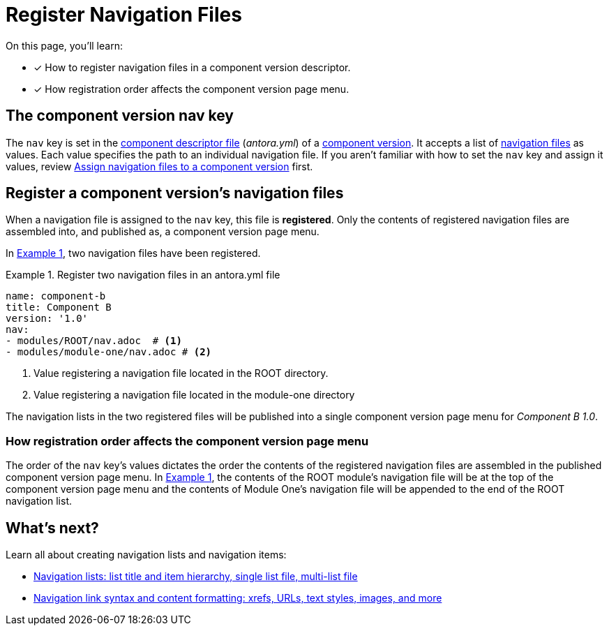 = Register Navigation Files
:description: How to enlist navigation files in a component version descriptor so that Antora assembles them into a component version page menu.
:listing-caption: Example
:xrefstyle: short
// Filters
:page-tags: UI menu, antora.yml, component keys

On this page, you'll learn:

* [x] How to register navigation files in a component version descriptor.
* [x] How registration order affects the component version page menu.

== The component version nav key

The `nav` key is set in the xref:ROOT:component-version-descriptor.adoc[component descriptor file] ([.path]_antora.yml_) of a xref:ROOT:component-version.adoc[component version].
It accepts a list of xref:filenames-and-locations.adoc[navigation files] as values.
Each value specifies the path to an individual navigation file.
If you aren't familiar with how to set the `nav` key and assign it values, review xref:ROOT:component-navigation.adoc[Assign navigation files to a component version] first.

== Register a component version's navigation files

When a navigation file is assigned to the `nav` key, this file is [.term]*registered*.
Only the contents of registered navigation files are assembled into, and published as, a component version page menu.

In <<ex-register>>, two navigation files have been registered.

[#ex-register]
.Register two navigation files in an antora.yml file
[source,yaml]
----
name: component-b
title: Component B
version: '1.0'
nav:
- modules/ROOT/nav.adoc  # <1>
- modules/module-one/nav.adoc # <2>
----
<1> Value registering a navigation file located in the ROOT directory.
<2> Value registering a navigation file located in the module-one directory

The navigation lists in the two registered files will be published into a single component version page menu for _Component B 1.0_.

[#registration-order]
=== How registration order affects the component version page menu

The order of the `nav` key's values dictates the order the contents of the registered navigation files are assembled in the published component version page menu.
In <<ex-register>>, the contents of the ROOT module's navigation file will be at the top of the component version page menu and the contents of Module One's navigation file will be appended to the end of the ROOT navigation list.

== What's next?

Learn all about creating navigation lists and navigation items:

* xref:list-structures.adoc[Navigation lists: list title and item hierarchy, single list file, multi-list file]
* xref:link-syntax-and-content.adoc[Navigation link syntax and content formatting: xrefs, URLs, text styles, images, and more]
